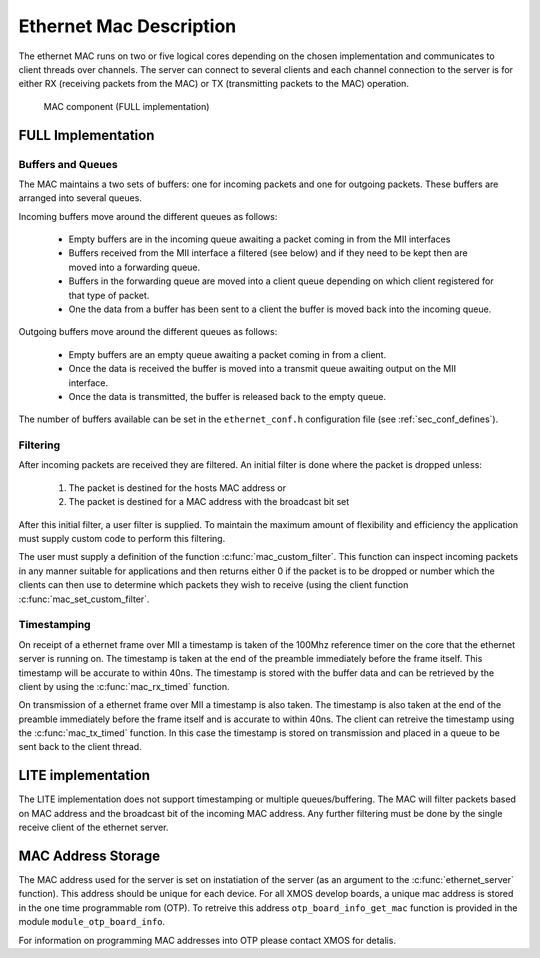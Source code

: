 Ethernet Mac Description
========================

The ethernet MAC runs on two or five logical cores depending on the
chosen implementation and communicates to client
threads over channels. The server
can connect to several clients and each channel connection to the
server is for either RX (receiving packets from the MAC) or TX
(transmitting packets to the MAC) operation.

.. figure:: images/mac.*
   :width: 100%

   MAC component (FULL implementation)

FULL Implementation
-------------------

Buffers and Queues
++++++++++++++++++

The MAC maintains a two sets of buffers: one for incoming packets and
one for outgoing packets. These buffers are arranged into several
queues.

Incoming buffers move around the different queues as follows:

   * Empty buffers are in the incoming queue awaiting a packet coming
     in from the MII interfaces
   * Buffers received from the MII interface a filtered (see below)
     and if they need to be kept then are moved into a forwarding
     queue.
   * Buffers in the forwarding queue are moved into a client queue
     depending on which client registered for that type of
     packet. 
   * One the data from a buffer has been sent to a client the buffer
     is moved back into the incoming queue.

Outgoing buffers move around the different queues as follows:

   * Empty buffers are an empty queue awaiting a packet coming
     in from a client.
   * Once the data is received the buffer is moved into a transmit
     queue awaiting output on the MII interface.
   * Once the data is transmitted, the buffer is released back to the
     empty queue.

The number of buffers available can be set in the ``ethernet_conf.h``
configuration file (see :ref:`sec_conf_defines`).

Filtering
+++++++++

After incoming packets are received they are filtered. An initial
filter is done where the packet is dropped unless:

  #. The packet is destined for the hosts MAC address or
  #. The packet is destined for a MAC address with the broadcast bit
     set

After this initial filter, a user filter is supplied. To maintain the
maximum amount of flexibility and efficiency the application must
supply custom code to perform this filtering.

The user must supply a definition of the function
:c:func:`mac_custom_filter`. This function can inspect incoming
packets in any manner suitable for applications and then returns
either 0 if the packet is to be dropped or number which the clients
can then use to determine which packets they wish to receive (using
the client function :c:func:`mac_set_custom_filter`.

Timestamping
++++++++++++

On receipt of a ethernet frame over MII a timestamp is taken of the
100Mhz reference timer on the core that the ethernet server is
running on. The timestamp is taken at the end of the preamble
immediately before the frame itself. This timestamp will be accurate
to within 40ns. The timestamp is stored with the buffer data and can
be retrieved by the client by using the :c:func:`mac_rx_timed` function.

On transmission of a ethernet frame over MII a timestamp is also
taken. The timestamp is also taken at the end of the preamble
immediately before the frame itself and is accurate to within 40ns. 
The client can retreive the timestamp using the :c:func:`mac_tx_timed`
function. In this case the timestamp is stored on transmission and
placed in a queue to be sent back to the client thread.

LITE implementation
-------------------

The LITE implementation does not support timestamping or multiple
queues/buffering. The MAC will filter packets based on MAC address and
the broadcast bit of the incoming MAC address. Any further filtering
must be done by the single receive client of the ethernet server.

MAC Address Storage
-------------------

The MAC address used for the server is set on instatiation of the
server (as an argument to the :c:func:`ethernet_server` function). 
This address should be unique for each device. For all XMOS develop
boards, a unique mac address is stored in the one time programmable
rom (OTP). To retreive this address ``otp_board_info_get_mac``
function is provided in the module ``module_otp_board_info``.

For information on programming MAC addresses into OTP please contact
XMOS for detalis.


